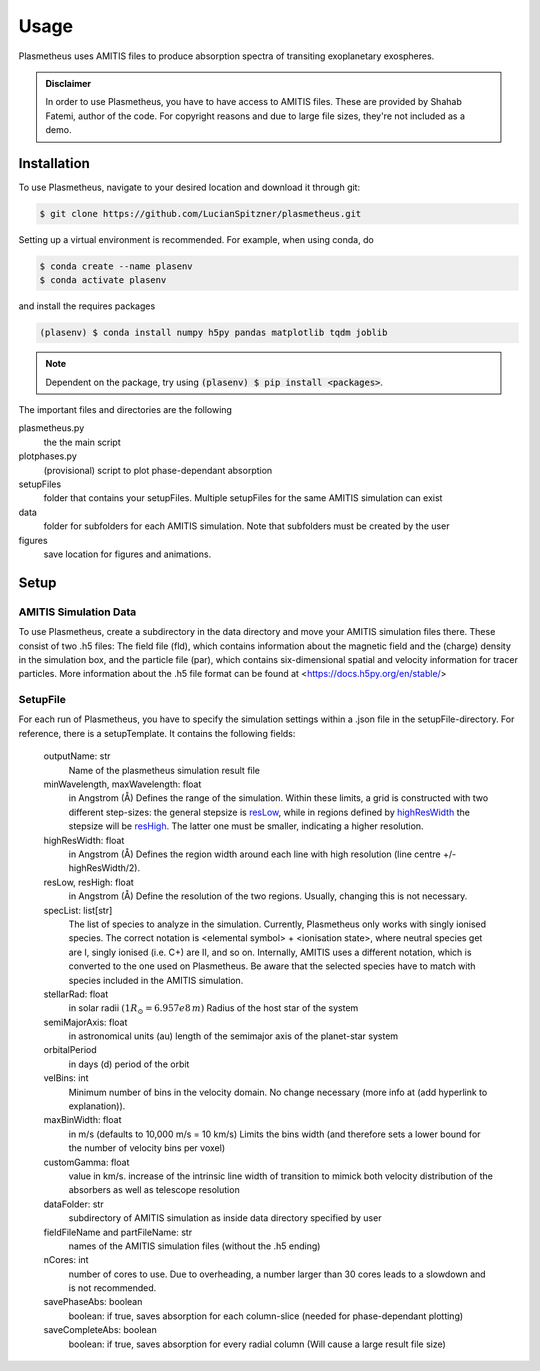 Usage
=====

Plasmetheus uses AMITIS files to produce absorption spectra of transiting exoplanetary exospheres.

.. admonition:: Disclaimer

      In order to use Plasmetheus, you have to have access to AMITIS files. These are provided by Shahab Fatemi, author of the code. 
      For copyright reasons and due to large file sizes, they're not included as a demo.

.. _installation:

Installation
------------

To use Plasmetheus, navigate to your desired location and download it through git:

.. code-block:: console

   $ git clone https://github.com/LucianSpitzner/plasmetheus.git


Setting up a virtual environment is recommended. For example, when using conda, do 

.. code-block:: console

   $ conda create --name plasenv
   $ conda activate plasenv

and install the requires packages

.. code-block:: console

   (plasenv) $ conda install numpy h5py pandas matplotlib tqdm joblib

.. note::
   Dependent on the package, try using :code:`(plasenv) $ pip install <packages>`.

The important files and directories are the following

plasmetheus.py
    the the main script


plotphases.py
   (provisional) script to plot phase-dependant absorption

setupFiles
    folder that contains your setupFiles. Multiple setupFiles for the same AMITIS simulation can exist

data
    folder for subfolders for each AMITIS simulation. Note that subfolders must be created by the user

figures
   save location for figures and animations.


.. _setup:

Setup
-----

AMITIS Simulation Data
^^^^^^^^^^^^^^^^^^^^^^

To use Plasmetheus, create a subdirectory in the data directory and move your AMITIS simulation files there. These consist of two
.h5 files: The field file (fld), which contains information about the magnetic field and the (charge) density in the simulation box, and
the particle file (par), which contains six-dimensional spatial and velocity information for tracer particles.
More information about the .h5 file format can be found at <https://docs.h5py.org/en/stable/>

SetupFile
^^^^^^^^^

For each run of Plasmetheus, you have to specify the simulation settings within a .json file in the setupFile-directory. 
For reference, there is a setupTemplate. It contains the following fields:

   outputName: str
      Name of the plasmetheus simulation result file

   minWavelength, maxWavelength: float
      in Angstrom (Å)
      Defines the range of the simulation. Within these limits, a grid is constructed with two different step-sizes: the
      general stepsize is `resLow`_, while in regions defined by `highResWidth`_ the stepsize will be `resHigh`_. The latter one must 
      be smaller, indicating a higher resolution.

   _`highResWidth`: float
      in Angstrom (Å)
      Defines the region width around each line with high resolution (line centre +/- highResWidth/2).

   _`resLow`, _`resHigh`: float
      in Angstrom (Å)
      Define the resolution of the two regions. Usually, changing this is not necessary.



   specList: list[str]
      The list of species to analyze in the simulation. Currently, Plasmetheus only works with singly ionised species. 
      The correct notation is <elemental symbol> + <ionisation state>, where neutral species get are I, singly ionised (i.e. C+) 
      are II, and so on. Internally, AMITIS uses a different notation, which is converted to the one used on Plasmetheus. 
      Be aware that the selected species have to match with species included in the AMITIS simulation.

   stellarRad: float
      in solar radii :math:`(1 R_{\odot} = 6.957e8\,m)`
      Radius of the host star of the system 

   semiMajorAxis: float
      in astronomical units (au)
      length of the semimajor axis of the planet-star system 
   orbitalPeriod
      in days (d)
      period of the orbit 



   velBins: int
      Minimum number of bins in the velocity domain. No change necessary (more info at (add hyperlink to explanation)).

   maxBinWidth: float
      in m/s (defaults to 10,000 m/s = 10 km/s)
      Limits the bins width (and therefore sets a lower bound for the number of velocity bins per voxel)

   customGamma: float
      value in km/s.
      increase of the intrinsic line width of transition to mimick both velocity distribution of the absorbers as well as telescope resolution
      


   dataFolder: str
      subdirectory of AMITIS simulation as inside data directory specified by user

   fieldFileName and partFileName: str
      names of the AMITIS simulation files (without the .h5 ending)

   nCores: int
      number of cores to use. Due to overheading, a number larger than 30 cores leads to a slowdown and is not recommended.

   savePhaseAbs: boolean
      boolean: if true, saves absorption for each column-slice (needed for phase-dependant plotting)

   saveCompleteAbs: boolean
      boolean: if true, saves absorption for every radial column (Will cause a large result file size)

